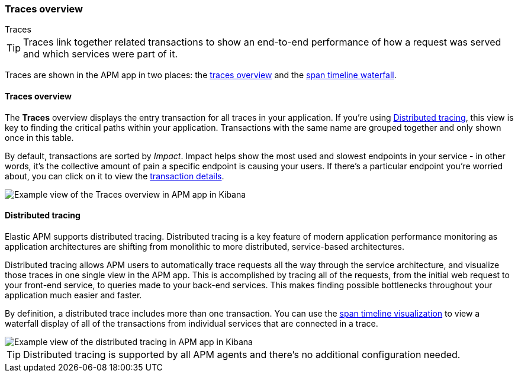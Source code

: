 [role="xpack"]
[[traces]]
=== Traces overview

++++
<titleabbrev>Traces</titleabbrev>
++++

TIP: Traces link together related transactions to show an end-to-end performance of how a request was served
and which services were part of it.

Traces are shown in the APM app in two places: the <<traces,traces overview>> and the <<spans,span timeline waterfall>>.

[float]
[traces-overview]]
==== Traces overview

The *Traces* overview displays the entry transaction for all traces in your application.
If you're using <<distributed-tracing>>, this view is key to finding the critical paths within your application.
Transactions with the same name are grouped together and only shown once in this table.

By default, transactions are sorted by _Impact_.
Impact helps show the most used and slowest endpoints in your service - in other words,
it's the collective amount of pain a specific endpoint is causing your users.
If there's a particular endpoint you're worried about, you can click on it to view the <<transaction-details, transaction details>>.

[role="screenshot"]
image::apm/images/apm-traces.png[Example view of the Traces overview in APM app in Kibana]

[float]
[[distributed-tracing]]
==== Distributed tracing

Elastic APM supports distributed tracing.
Distributed tracing is a key feature of modern application performance monitoring as application architectures are shifting from monolithic to more distributed,
service-based architectures.

Distributed tracing allows APM users to automatically trace requests all the way through the service architecture,
and visualize those traces in one single view in the APM app.
This is accomplished by tracing all of the requests, from the initial web request to your front-end service,
to queries made to your back-end services.
This makes finding possible bottlenecks throughout your application much easier and faster.

By definition, a distributed trace includes more than one transaction.
You can use the <<spans,span timeline visualization>> to view a waterfall display of all of the transactions from individual services that are connected in a trace.

[role="screenshot"]
image::apm/images/apm-distributed-tracing.png[Example view of the distributed tracing in APM app in Kibana]

TIP: Distributed tracing is supported by all APM agents and there’s no additional configuration needed.